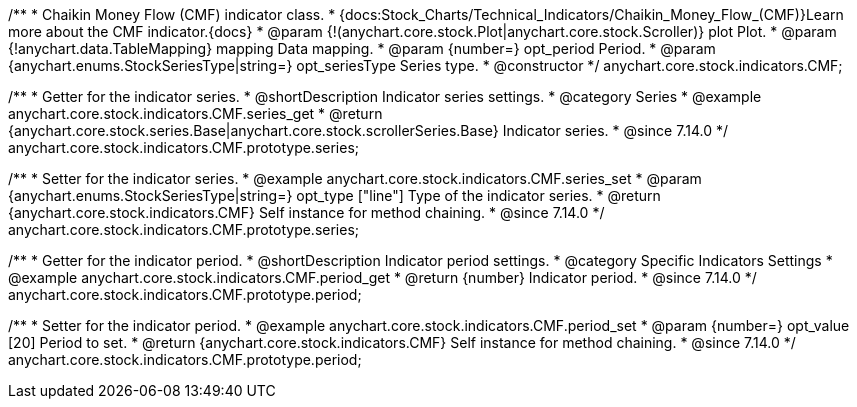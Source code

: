 /**
 * Chaikin Money Flow (CMF) indicator class.
 * {docs:Stock_Charts/Technical_Indicators/Chaikin_Money_Flow_(CMF)}Learn more about the CMF indicator.{docs}
 * @param {!(anychart.core.stock.Plot|anychart.core.stock.Scroller)} plot Plot.
 * @param {!anychart.data.TableMapping} mapping Data mapping.
 * @param {number=} opt_period Period.
 * @param {anychart.enums.StockSeriesType|string=} opt_seriesType Series type.
 * @constructor
 */
anychart.core.stock.indicators.CMF;

//----------------------------------------------------------------------------------------------------------------------
//
//  anychart.core.stock.indicators.CMF.prototype.series
//
//----------------------------------------------------------------------------------------------------------------------

/**
 * Getter for the indicator series.
 * @shortDescription Indicator series settings.
 * @category Series
 * @example anychart.core.stock.indicators.CMF.series_get
 * @return {anychart.core.stock.series.Base|anychart.core.stock.scrollerSeries.Base} Indicator series.
 * @since 7.14.0
 */
anychart.core.stock.indicators.CMF.prototype.series;

/**
 * Setter for the indicator series.
 * @example anychart.core.stock.indicators.CMF.series_set
 * @param {anychart.enums.StockSeriesType|string=} opt_type ["line"] Type of the indicator series.
 * @return {anychart.core.stock.indicators.CMF} Self instance for method chaining.
 * @since 7.14.0
 */
anychart.core.stock.indicators.CMF.prototype.series;

//----------------------------------------------------------------------------------------------------------------------
//
//  anychart.core.stock.indicators.CMF.prototype.period
//
//----------------------------------------------------------------------------------------------------------------------

/**
 * Getter for the indicator period.
 * @shortDescription Indicator period settings.
 * @category Specific Indicators Settings
 * @example anychart.core.stock.indicators.CMF.period_get
 * @return {number} Indicator period.
 * @since 7.14.0
 */
anychart.core.stock.indicators.CMF.prototype.period;

/**
 * Setter for the indicator period.
 * @example anychart.core.stock.indicators.CMF.period_set
 * @param {number=} opt_value [20] Period to set.
 * @return {anychart.core.stock.indicators.CMF} Self instance for method chaining.
 * @since 7.14.0
 */
anychart.core.stock.indicators.CMF.prototype.period;
